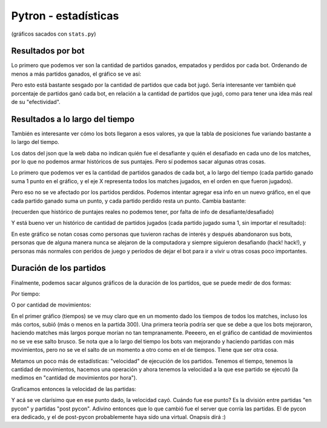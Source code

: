 Pytron - estadísticas
=====================

(gráficos sacados con ``stats.py``)

Resultados por bot
------------------

Lo primero que podemos ver son la cantidad de partidos ganados, empatados y perdidos por cada bot.
Ordenando de menos a más partidos ganados, el gráfico se ve así:


.. image:: ./results_by_bot.png


Pero esto está bastante sesgado por la cantidad de partidos que cada bot jugó. Sería interesante ver
también qué porcentaje de partidos ganó cada bot, en relación a la cantidad de partidos que jugó, como 
para tener una idea más real de su "efectividad".


.. image:: ./win_percent_by_bot.png


Resultados a lo largo del tiempo
--------------------------------

También es interesante ver cómo los bots llegaron a esos valores, ya que la tabla de posiciones fue 
variando bastante a lo largo del tiempo.

Los datos del json que la web daba no indican quién fue el desafiante y quién el desafiado en cada 
uno de los matches, por lo que no podemos armar históricos de sus puntajes. Pero sí podemos sacar
algunas otras cosas.

Lo primero que podemos ver es la cantidad de partidos ganados de cada bot, a lo largo del tiempo 
(cada partido ganado suma 1 punto en el gráfico, y el eje X representa todos los matches jugados, en
el orden en que fueron jugados).


.. image:: ./historic_wins.png


Pero eso no se ve afectado por los partidos perdidos. Podemos intentar agregar esa info en un nuevo
gráfico, en el que cada partido ganado suma un punto, y cada partido perdido resta un punto. Cambia
bastante:

(recuerden que histórico de puntajes reales no podemos tener, por falta de info de desafiante/desafiado)


.. image:: ./historic_wins_minus_losses.png


Y está bueno ver un histórico de cantidad de partidos jugados (cada partido jugado suma 1, sin importar
el resultado):


.. image:: ./historic_matches.png


En este gráfico se notan cosas como personas que tuvieron rachas de interés y después abandonaron sus bots, 
personas que de alguna manera nunca se alejaron de la computadora y siempre siguieron desafiando (hack! hack!),
y personas más normales con perídos de juego y períodos de dejar el bot para ir a vivir u otras cosas poco
importantes.


Duración de los partidos
------------------------

Finalmente, podemos sacar algunos gráficos de la duración de los partidos, que se puede medir de dos formas:

Por tiempo:


.. image:: ./historic_times.png


O por cantidad de movimientos:


.. image:: ./historic_moves.png


En el primer gráfico (tiempos) se ve muy claro que en un momento dado los tiempos de todos los matches, incluso los 
más cortos, subió (más o menos en la partida 300). Una primera teoría podría ser que se debe a que los bots mejoraron, haciendo matches más largos
porque morían no tan tempranamente. Peeeero, en el gráfico de cantidad de movimientos no se ve ese salto brusco. Se
nota que a lo largo del tiempo los bots van mejorando y haciendo partidas con más movimientos, pero no se ve el salto
de un momento a otro como en el de tiempos. Tiene que ser otra cosa.

Metamos un poco más de estadísticas: "velocidad" de ejecución de los partidos. Tenemos el tiempo, tenemos la cantidad
de movimientos, hacemos una operación y ahora tenemos la velocidad a la que ese partido se ejecutó (la medimos en 
"cantidad de movimientos por hora").

Graficamos entonces la velocidad de las partidas:


.. image:: ./historic_moves_per_hour.png


Y acá se ve clarísimo que en ese punto dado, la velocidad cayó. Cuándo fue ese punto? Es la división entre partidas
"en pycon" y partidas "post pycon". Adivino entonces que lo que cambió fue el server que corría las partidas. El de
pycon era dedicado, y el de post-pycon probablemente haya sido una virtual. Onapsis dirá :)

